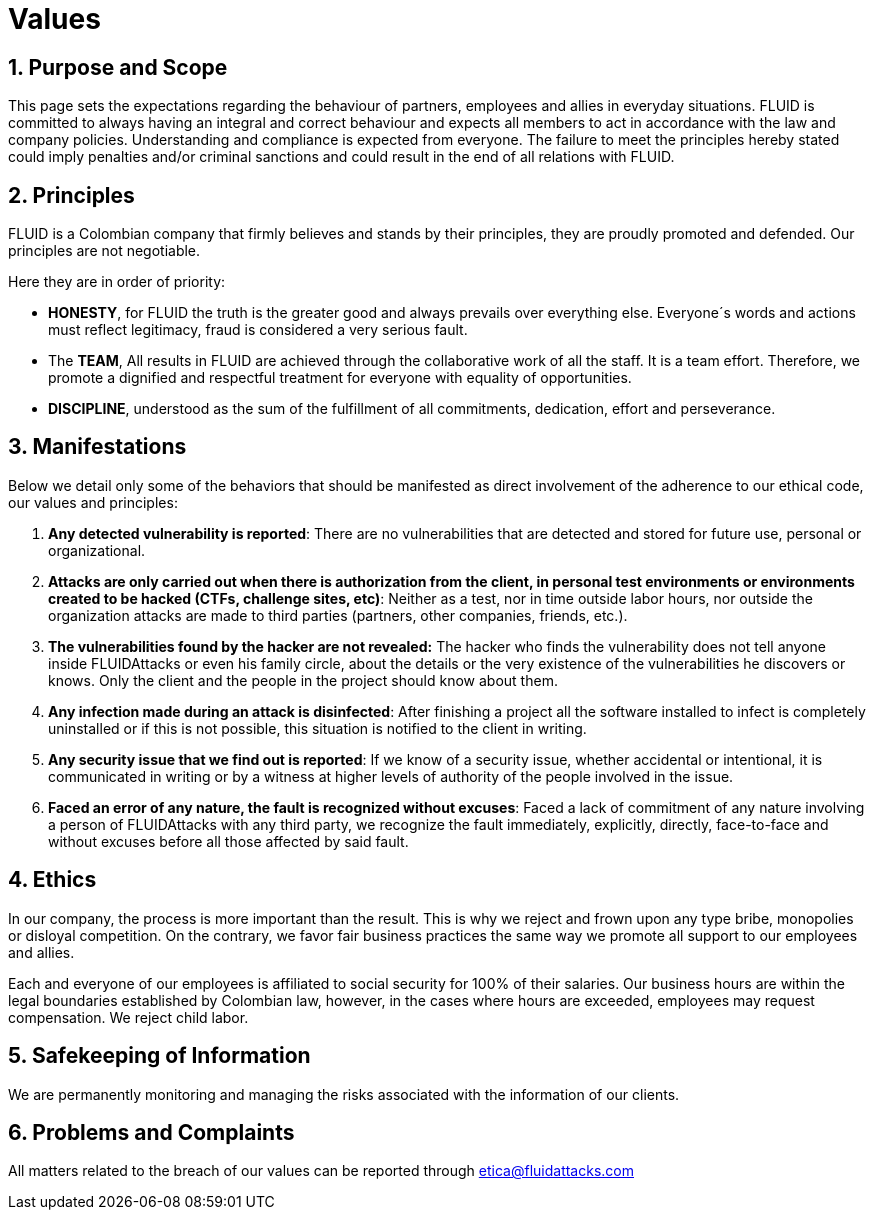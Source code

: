:slug: values/
:description: This page sets the expectations regarding the behaviour of partners, employees and allies in everyday situations. FLUID is committed to always having an integral and correct behaviour and expects all members to act in accordance with the law and company policies.
:keywords: FLUID, Values, Policies, Ethics, Protection, Information.
:translate: valores/

= Values

== 1. Purpose and Scope

This page sets the expectations
regarding the behaviour of partners,
employees and allies in everyday situations.
FLUID is committed to always having an integral and correct behaviour
and expects all members to act in accordance with the law and company policies.
Understanding and compliance is expected from everyone.
The failure to meet the principles hereby stated could imply
penalties and/or criminal sanctions
and could result in the end of all relations with FLUID.

== 2. Principles

FLUID is a Colombian company that firmly believes
and stands by their principles,
they are proudly promoted and defended.
Our principles are not negotiable.

Here they are in order of priority:

* *HONESTY*, for FLUID the truth is the greater good
and always prevails over everything else.
Everyone´s words and actions must reflect legitimacy,
fraud is considered a very serious fault.
* The *TEAM*, All results in FLUID are achieved
through the collaborative work of all the staff.
It is a team effort.
Therefore, we promote a dignified and respectful treatment
for everyone with equality of opportunities.
* *DISCIPLINE*, understood as the sum of the fulfillment of all commitments,
dedication, effort and perseverance.

== 3. Manifestations

Below we detail only some of the behaviors that should be manifested
as direct involvement of the adherence to our ethical code,
our values ​​and principles:

. *Any detected vulnerability is reported*:
There are no vulnerabilities that are detected and stored for future use,
personal or organizational.

. *Attacks are only carried out when there is authorization from the client,
in personal test environments or environments created to be hacked
(CTFs, challenge sites, etc)*:
Neither as a test, nor in time outside labor hours,
nor outside the organization
attacks are made to third parties (partners, other companies, friends, etc.).

. *The vulnerabilities found by the hacker are not revealed:*
The hacker who finds the vulnerability does not tell anyone
inside +FLUIDAttacks+ or even his family circle,
about the details or the very existence
of the vulnerabilities he discovers or knows.
Only the client and the people in the project should know about them.

. *Any infection made during an attack is disinfected*:
After finishing a project all the software installed to infect
is completely uninstalled or if this is not possible,
this situation is notified to the client in writing.

. *Any security issue that we find out is reported*:
If we know of a security issue, whether accidental or intentional,
it is communicated in writing or by a witness
at higher levels of authority of the people involved in the issue.


. *Faced an error of any nature, the fault is recognized without excuses*:
Faced a lack of commitment of any nature
involving a person of +FLUIDAttacks+ with any third party,
we recognize the fault immediately, explicitly, directly, face-to-face
and without excuses before all those affected by said fault.

== 4. Ethics

In our company, the process is more important than the result.
This is why we reject and frown upon any type bribe,
monopolies or disloyal competition.
On the contrary, we favor fair business practices
the same way we promote all support to our employees and allies.

Each and everyone of our employees is affiliated to social security for 100% of their salaries.
Our business hours are within the legal boundaries established by Colombian law,
however, in the cases where hours are exceeded, employees may request compensation.
We reject child labor.

== 5. Safekeeping of Information

We are permanently monitoring and managing the risks associated with the information of our clients.

== 6. Problems and Complaints

All matters related to the breach of our values
can be reported through etica@fluidattacks.com
